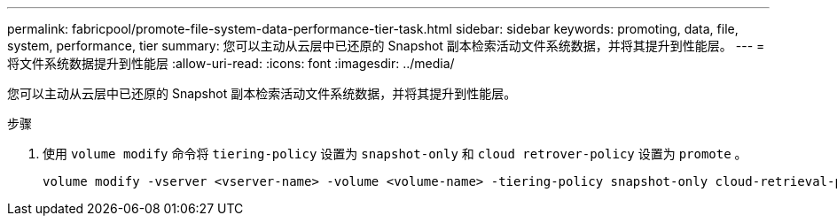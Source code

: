 ---
permalink: fabricpool/promote-file-system-data-performance-tier-task.html 
sidebar: sidebar 
keywords: promoting, data, file, system, performance, tier 
summary: 您可以主动从云层中已还原的 Snapshot 副本检索活动文件系统数据，并将其提升到性能层。 
---
= 将文件系统数据提升到性能层
:allow-uri-read: 
:icons: font
:imagesdir: ../media/


[role="lead"]
您可以主动从云层中已还原的 Snapshot 副本检索活动文件系统数据，并将其提升到性能层。

.步骤
. 使用 `volume modify` 命令将 `tiering-policy` 设置为 `snapshot-only` 和 `cloud retrover-policy` 设置为 `promote` 。
+
[listing]
----
volume modify -vserver <vserver-name> -volume <volume-name> -tiering-policy snapshot-only cloud-retrieval-policy promote
----

